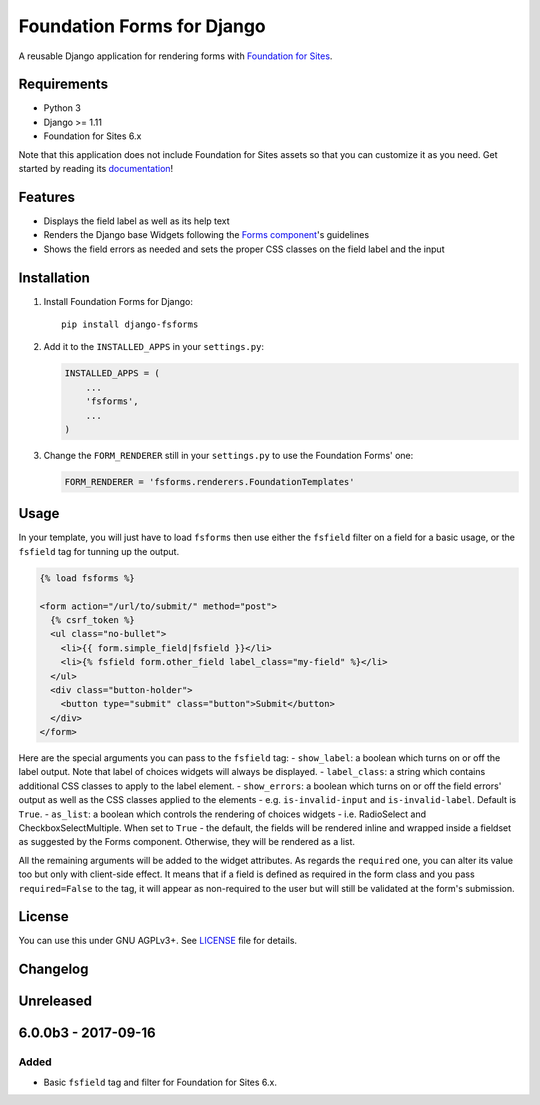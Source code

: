 Foundation Forms for Django
===========================

A reusable Django application for rendering forms with `Foundation for
Sites <http://foundation.zurb.com/sites/docs/>`__.

Requirements
------------

-  Python 3
-  Django >= 1.11
-  Foundation for Sites 6.x

Note that this application does not include Foundation for Sites assets
so that you can customize it as you need. Get started by reading its
`documentation <http://foundation.zurb.com/sites/getting-started.html>`__!

Features
--------

-  Displays the field label as well as its help text
-  Renders the Django base Widgets following the `Forms
   component <http://foundation.zurb.com/sites/docs/forms.html>`__'s
   guidelines
-  Shows the field errors as needed and sets the proper CSS classes on
   the field label and the input

Installation
------------

1. Install Foundation Forms for Django:

   ::

       pip install django-fsforms

2. Add it to the ``INSTALLED_APPS`` in your ``settings.py``:

   .. code:: python

       INSTALLED_APPS = (
           ...
           'fsforms',
           ...
       )

3. Change the ``FORM_RENDERER`` still in your ``settings.py`` to use the
   Foundation Forms' one:

   .. code:: python

       FORM_RENDERER = 'fsforms.renderers.FoundationTemplates'

Usage
-----

In your template, you will just have to load ``fsforms`` then use either
the ``fsfield`` filter on a field for a basic usage, or the ``fsfield``
tag for tunning up the output.

.. code:: django

    {% load fsforms %}

    <form action="/url/to/submit/" method="post">
      {% csrf_token %}
      <ul class="no-bullet">
        <li>{{ form.simple_field|fsfield }}</li>
        <li>{% fsfield form.other_field label_class="my-field" %}</li>
      </ul>
      <div class="button-holder">
        <button type="submit" class="button">Submit</button>
      </div>
    </form>

Here are the special arguments you can pass to the ``fsfield`` tag: -
``show_label``: a boolean which turns on or off the label output. Note
that label of choices widgets will always be displayed. -
``label_class``: a string which contains additional CSS classes to apply
to the label element. - ``show_errors``: a boolean which turns on or off
the field errors' output as well as the CSS classes applied to the
elements - e.g. ``is-invalid-input`` and ``is-invalid-label``. Default
is ``True``. - ``as_list``: a boolean which controls the rendering of
choices widgets - i.e. RadioSelect and CheckboxSelectMultiple. When set
to ``True`` - the default, the fields will be rendered inline and
wrapped inside a fieldset as suggested by the Forms component.
Otherwise, they will be rendered as a list.

All the remaining arguments will be added to the widget attributes. As
regards the ``required`` one, you can alter its value too but only with
client-side effect. It means that if a field is defined as required in
the form class and you pass ``required=False`` to the tag, it will
appear as non-required to the user but will still be validated at the
form's submission.

License
-------

You can use this under GNU AGPLv3+. See `LICENSE <LICENSE>`__ file for
details.


Changelog
---------

Unreleased
----------

6.0.0b3 - 2017-09-16
--------------------

Added
~~~~~

-  Basic ``fsfield`` tag and filter for Foundation for Sites 6.x.


